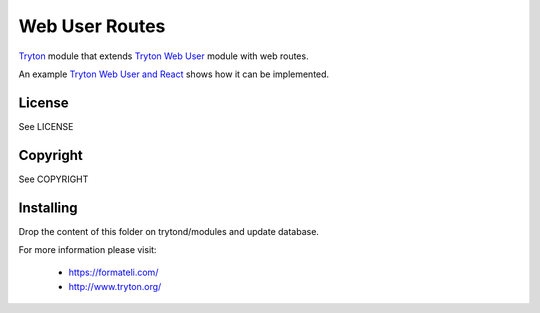 ###############
Web User Routes
###############

`Tryton <https://tryton.org>`_  module that extends `Tryton Web User <https://docs.tryton.org/latest/modules-web-user/index.html>`_ module with web routes.

An example `Tryton Web User and React <https://github.com/formateli/tryton_web_user_react>`_ shows how it can be implemented.

License
-------

See LICENSE

Copyright
---------

See COPYRIGHT

Installing
----------

Drop the content of this folder on trytond/modules and update database.


For more information please visit:

  * https://formateli.com/
  * http://www.tryton.org/
